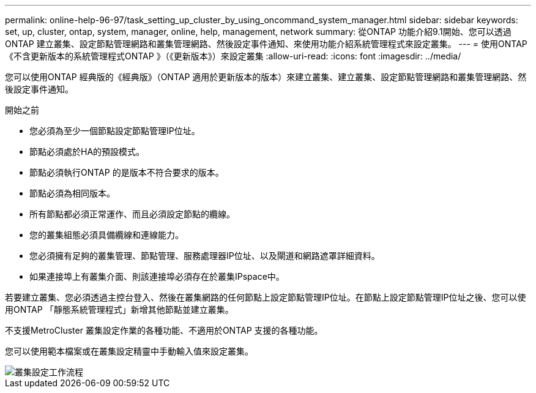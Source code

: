 ---
permalink: online-help-96-97/task_setting_up_cluster_by_using_oncommand_system_manager.html 
sidebar: sidebar 
keywords: set, up, cluster, ontap, system, manager, online, help, management, network 
summary: 從ONTAP 功能介紹9.1開始、您可以透過ONTAP 建立叢集、設定節點管理網路和叢集管理網路、然後設定事件通知、來使用功能介紹系統管理程式來設定叢集。 
---
= 使用ONTAP 《不含更新版本的系統管理程式ONTAP 》（《更新版本》）來設定叢集
:allow-uri-read: 
:icons: font
:imagesdir: ../media/


[role="lead"]
您可以使用ONTAP 經典版的《經典版》（ONTAP 適用於更新版本的版本）來建立叢集、建立叢集、設定節點管理網路和叢集管理網路、然後設定事件通知。

.開始之前
* 您必須為至少一個節點設定節點管理IP位址。
* 節點必須處於HA的預設模式。
* 節點必須執行ONTAP 的是版本不符合要求的版本。
* 節點必須為相同版本。
* 所有節點都必須正常運作、而且必須設定節點的纜線。
* 您的叢集組態必須具備纜線和連線能力。
* 您必須擁有足夠的叢集管理、節點管理、服務處理器IP位址、以及閘道和網路遮罩詳細資料。
* 如果連接埠上有叢集介面、則該連接埠必須存在於叢集IPspace中。


若要建立叢集、您必須透過主控台登入、然後在叢集網路的任何節點上設定節點管理IP位址。在節點上設定節點管理IP位址之後、您可以使用ONTAP 「靜態系統管理程式」新增其他節點並建立叢集。

不支援MetroCluster 叢集設定作業的各種功能、不適用於ONTAP 支援的各種功能。

您可以使用範本檔案或在叢集設定精靈中手動輸入值來設定叢集。

image::../media/cluster_setup_workflow.gif[叢集設定工作流程]

